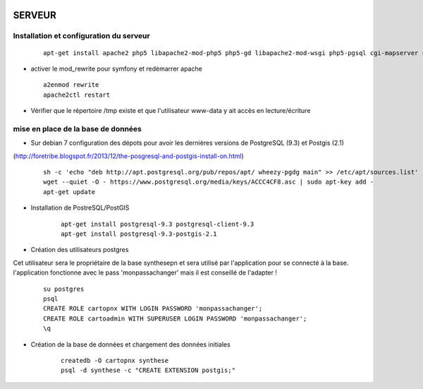 .. image:: http://geotrek.fr/images/logo-pne.png
    :target: http://www.ecrins-parcnational.fr
    
=======
SERVEUR
=======

Installation et configuration du serveur
========================================

  ::

    apt-get install apache2 php5 libapache2-mod-php5 php5-gd libapache2-mod-wsgi php5-pgsql cgi-mapserver sudo
    
* activer le mod_rewrite pour symfony et redémarrer apache

  ::  
  
        a2enmod rewrite
        apache2ctl restart

* Vérifier que le répertoire /tmp existe et que l'utilisateur www-data y ait accès en lecture/écriture


mise en place de la base de données
===================================

* Sur debian 7 configuration des dépots pour avoir les dernières versions de PostgreSQL (9.3) et Postgis (2.1)
(http://foretribe.blogspot.fr/2013/12/the-posgresql-and-postgis-install-on.html)

  ::  
  
        sh -c 'echo "deb http://apt.postgresql.org/pub/repos/apt/ wheezy-pgdg main" >> /etc/apt/sources.list'
        wget --quiet -O - https://www.postgresql.org/media/keys/ACCC4CF8.asc | sudo apt-key add -
        apt-get update

* Installation de PostreSQL/PostGIS 

    ::
    
        apt-get install postgresql-9.3 postgresql-client-9.3
        apt-get install postgresql-9.3-postgis-2.1
        

* Création des utilisateurs postgres

Cet utilisateur sera le propriétaire de la base synthesepn et sera utilisé par l'application pour se connecté à la base.
l'application fonctionne avec le pass 'monpassachanger' mais il est conseillé de l'adapter !

    ::
    
        su postgres
        psql
        CREATE ROLE cartopnx WITH LOGIN PASSWORD 'monpassachanger';
        CREATE ROLE cartoadmin WITH SUPERUSER LOGIN PASSWORD 'monpassachanger';
        \q
        
* Création de la base de données et chargement des données initiales

    ::
    
        createdb -O cartopnx synthese
        psql -d synthese -c "CREATE EXTENSION postgis;"
        
